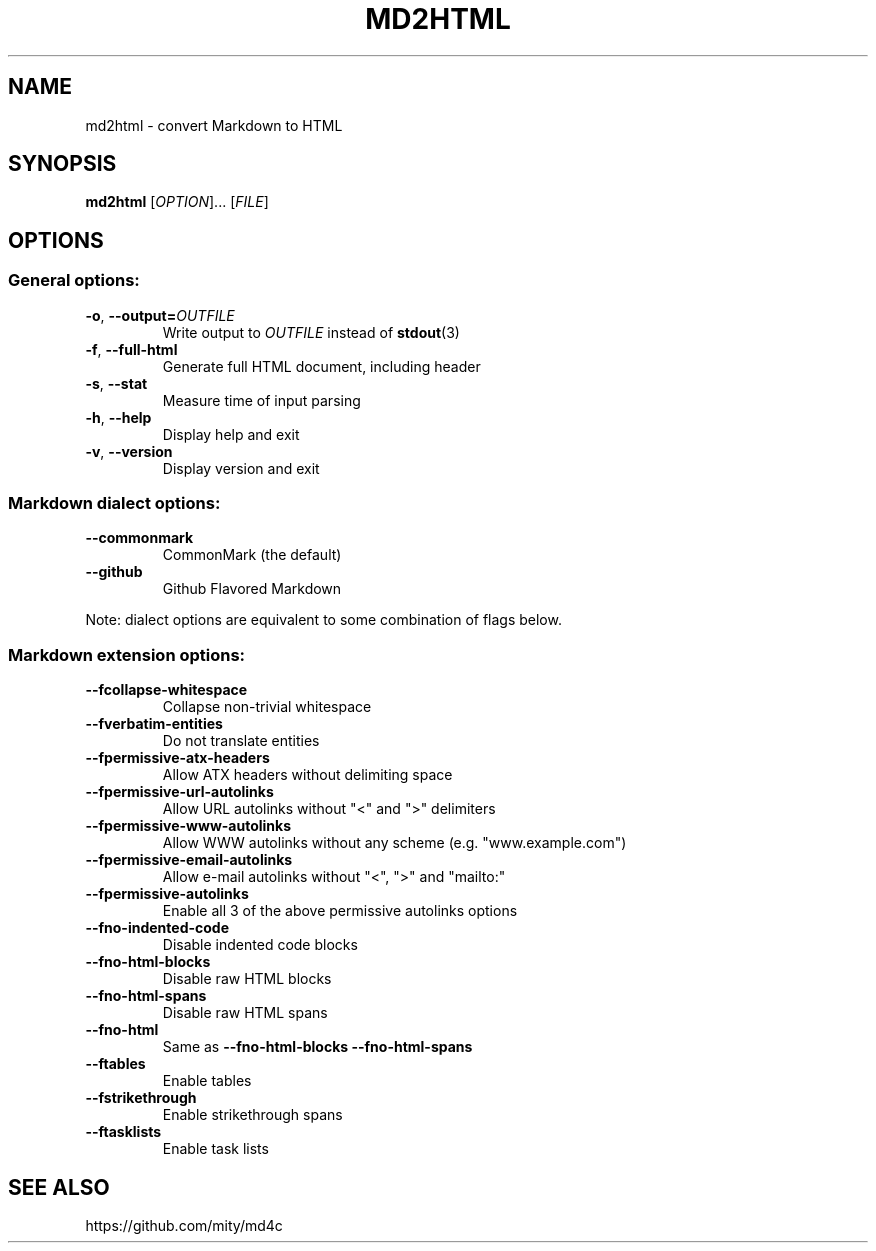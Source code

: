 .TH MD2HTML 1 "June 2019" "" "General Commands Manual"
.nh
.ad l
.
.SH NAME
.
md2html \- convert Markdown to HTML
.
.SH SYNOPSIS
.
.B md2html
.RI [ OPTION ]...\&
.RI [ FILE ]
.
.SH OPTIONS
.
.SS General options:
.
.TP
.BR -o ", " --output= \fIOUTFILE\fR
Write output to \fIOUTFILE\fR instead of \fBstdout\fR(3)
.
.TP
.BR -f ", " --full-html
Generate full HTML document, including header
.
.TP
.BR -s ", " --stat
Measure time of input parsing
.
.TP
.BR -h ", " --help
Display help and exit
.
.TP
.BR -v ", " --version
Display version and exit
.
.SS Markdown dialect options:
.
.TP
.B --commonmark
CommonMark (the default)
.
.TP
.B --github
Github Flavored Markdown
.
.PP
Note: dialect options are equivalent to some combination of flags below.
.
.SS Markdown extension options:
.
.TP
.B --fcollapse-whitespace
Collapse non-trivial whitespace
.
.TP
.B --fverbatim-entities
Do not translate entities
.
.TP
.B --fpermissive-atx-headers
Allow ATX headers without delimiting space
.
.TP
.B --fpermissive-url-autolinks
Allow URL autolinks without "<" and ">" delimiters
.
.TP
.B --fpermissive-www-autolinks
Allow WWW autolinks without any scheme (e.g. "www.example.com")
.
.TP
.B --fpermissive-email-autolinks
Allow e-mail autolinks without "<", ">" and "mailto:"
.
.TP
.B --fpermissive-autolinks
Enable all 3 of the above permissive autolinks options
.
.TP
.B --fno-indented-code
Disable indented code blocks
.
.TP
.B --fno-html-blocks
Disable raw HTML blocks
.
.TP
.B --fno-html-spans
Disable raw HTML spans
.
.TP
.B --fno-html
Same as \fB--fno-html-blocks --fno-html-spans\fR
.
.TP
.B --ftables
Enable tables
.
.TP
.B --fstrikethrough
Enable strikethrough spans
.
.TP
.B --ftasklists
Enable task lists
.
.SH SEE ALSO
.
https://github.com/mity/md4c
.
